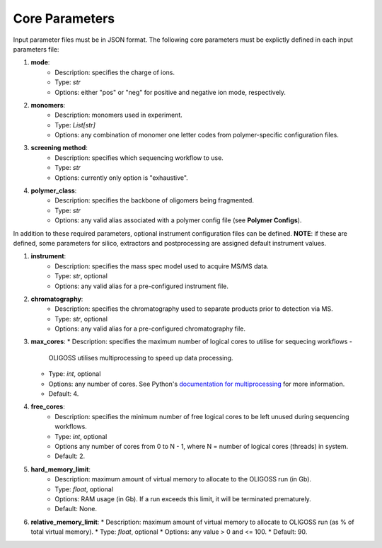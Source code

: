 .. _Core-Parameters:

Core Parameters
===============

Input parameter files must be in JSON format.
The following core parameters must be explictly defined in each input parameters file:

#. **mode**:
    *  Description: specifies the charge of ions.
    *  Type: `str`
    *  Options: either "pos" or "neg" for positive and negative ion mode, respectively.


#. **monomers**:
    * Description: monomers used in experiment.
    * Type: `List[str]`
    * Options: any combination of monomer one letter codes from polymer-specific configuration files.


#. **screening method**:
    * Description: specifies which sequencing workflow to use.
    * Type: `str`
    * Options: currently only option is "exhaustive".


#. **polymer_class**:
    * Description: specifies the backbone of oligomers being fragmented.
    * Type: `str`
    * Options: any valid alias associated with a polymer config file (see **Polymer Configs**).

In addition to these required parameters, optional instrument configuration files can be defined.
**NOTE**: if these are defined, some parameters for silico, extractors and postprocessing are
assigned default instrument values.

#. **instrument**:
    * Description: specifies the mass spec model used to acquire MS/MS data.
    * Type: `str`, optional
    * Options: any valid alias for a pre-configured instrument file.


#. **chromatography**:
    * Description: specifies the chromatography used to separate products prior to detection via MS.
    * Type: `str`, optional
    * Options: any valid alias for a pre-configured chromatography file.

#. **max_cores**:
   * Description: specifies the maximum number of logical cores to utilise for sequecing workflows -
      OLIGOSS utilises multiprocessing to speed up data processing.
   * Type: `int`, optional
   * Options: any number of cores. See Python's `documentation for multiprocessing <https://docs.python.org/3.7/library/multiprocessing.html>`_ for more information.
   * Default: 4.

#. **free_cores**:
     * Description: specifies the minimum number of free logical cores to be left unused during sequencing workflows.
     * Type: `int`, optional
     * Options any number of cores from 0 to N - 1, where N = number of logical cores (threads) in system. 
     * Default: 2.

#. **hard_memory_limit**:
    * Description: maximum amount of virtual memory to allocate to the OLIGOSS run (in Gb).
    * Type: `float`, optional
    * Options: RAM usage (in Gb). If a run exceeds this limit, it will be terminated prematurely.
    * Default: None.

#. **relative_memory_limit**:
   * Description: maximum amount of virtual memory to allocate to OLIGOSS run (as % of total virtual memory).
   * Type: `float`, optional
   * Options: any value > 0 and <= 100.
   * Default: 90.